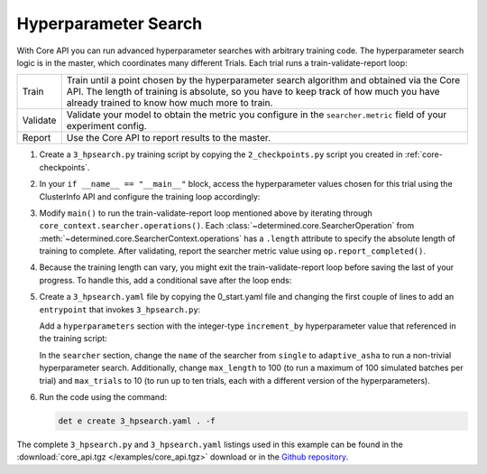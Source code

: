 .. _core-hpsearch:

#######################
 Hyperparameter Search
#######################

With Core API you can run advanced hyperparameter searches with arbitrary training code. The
hyperparameter search logic is in the master, which coordinates many different Trials. Each trial
runs a train-validate-report loop:

.. table::

   +----------+--------------------------------------------------------------------------+
   | Train    | Train until a point chosen by the hyperparameter search algorithm and    |
   |          | obtained via the Core API.  The length of training is absolute, so you   |
   |          | have to keep track of how much you have already trained to know how much |
   |          | more to train.                                                           |
   +----------+--------------------------------------------------------------------------+
   | Validate | Validate your model to obtain the metric you configure in the            |
   |          | ``searcher.metric`` field of your experiment config.                     |
   +----------+--------------------------------------------------------------------------+
   | Report   | Use the Core API to report results to the master.                        |
   +----------+--------------------------------------------------------------------------+

#. Create a ``3_hpsearch.py`` training script by copying the ``2_checkpoints.py`` script you created
   in :ref:`core-checkpoints`.

#. In your ``if __name__ == "__main__"`` block, access the hyperparameter values chosen for this
   trial using the ClusterInfo API and configure the training loop accordingly:

   .. literalinclude:: ../../../../examples/tutorials/core_api/3_hpsearch.py
      :language: python
      :dedent:
      :start-at: hparams = info.trial.hparams

#. Modify ``main()`` to run the train-validate-report loop mentioned above by iterating through
   ``core_context.searcher.operations()``. Each :class:`~determined.core.SearcherOperation` from
   :meth:`~determined.core.SearcherContext.operations` has a ``.length`` attribute to specify the
   absolute length of training to complete. After validating, report the searcher metric value using
   ``op.report_completed()``.

   .. literalinclude:: ../../../../examples/tutorials/core_api/3_hpsearch.py
      :language: python
      :dedent:
      :start-at: batch = starting_batch
      :end-at: op.report_completed

#. Because the training length can vary, you might exit the train-validate-report loop before saving
   the last of your progress. To handle this, add a conditional save after the loop ends:

   .. literalinclude:: ../../../../examples/tutorials/core_api/3_hpsearch.py
      :language: python
      :dedent:
      :start-at: if last_checkpoint_batch != steps_completed
      :end-at: save_state

#. Create a ``3_hpsearch.yaml`` file by copying the 0_start.yaml file and changing the first couple of lines to add an ``entrypoint`` that invokes ``3_hpsearch.py``:

   .. literalinclude:: ../../../../examples/tutorials/core_api/3_hpsearch.yaml
      :language: yaml
      :lines: 1-2

   Add a ``hyperparameters`` section with the integer-type ``increment_by`` hyperparameter value
   that referenced in the training script:

   .. literalinclude:: ../../../../examples/tutorials/core_api/3_hpsearch.yaml
      :language: yaml
      :start-at: hyperparameters:
      :end-at: maxval

   In the ``searcher`` section, change the ``name`` of the searcher from ``single`` to ``adaptive_asha`` to run a non-trivial hyperparameter search. 
   Additionally, change ``max_length`` to 100 (to run a maximum of 100 simulated batches per trial) and ``max_trials`` to 10 (to run up to ten trials, each with a different version of the hyperparameters).

   .. literalinclude:: ../../../../examples/tutorials/core_api/3_hpsearch.yaml
      :language: yaml
      :start-at: searcher:
      :end-at: max_trials

#. Run the code using the command:

   .. code:: bash

      det e create 3_hpsearch.yaml . -f

The complete ``3_hpsearch.py`` and ``3_hpsearch.yaml`` listings used in this example can be found in
the :download:`core_api.tgz </examples/core_api.tgz>` download or in the `Github repository
<https://github.com/determined-ai/determined/tree/master/examples/tutorials/core_api>`_.
